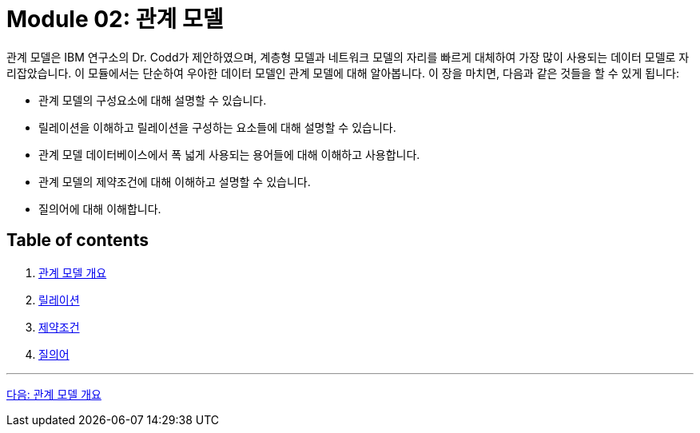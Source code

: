 = Module 02: 관계 모델

관계 모델은 IBM 연구소의 Dr. Codd가 제안하였으며, 계층형 모델과 네트워크 모델의 자리를 빠르게 대체하여 가장 많이 사용되는 데이터 모델로 자리잡았습니다. 이 모듈에서는 단순하여 우아한 데이터 모델인 관계 모델에 대해 알아봅니다.
이 장을 마치면, 다음과 같은 것들을 할 수 있게 됩니다:

* 관계 모델의 구성요소에 대해 설명할 수 있습니다.
* 릴레이션을 이해하고 릴레이션을 구성하는 요소들에 대해 설명할 수 있습니다.
* 관계 모델 데이터베이스에서 폭 넓게 사용되는 용어들에 대해 이해하고 사용합니다.
* 관계 모델의 제약조건에 대해 이해하고 설명할 수 있습니다.
* 질의어에 대해 이해합니다.

== Table of contents

1.	link:./01-1_chapter1_introduction_to_relational_model.adoc[관계 모델 개요]
2.	link:./08_chapter2_relation.adoc[릴레이션]
3.	link:./14_chapter3_integrity_constraint.adoc[제약조건]
4.	link:./20_chapter4_query.adoc[질의어]

---

link:./02_chapter1_introduction_to_relational_model.adoc[다음: 관계 모델 개요]